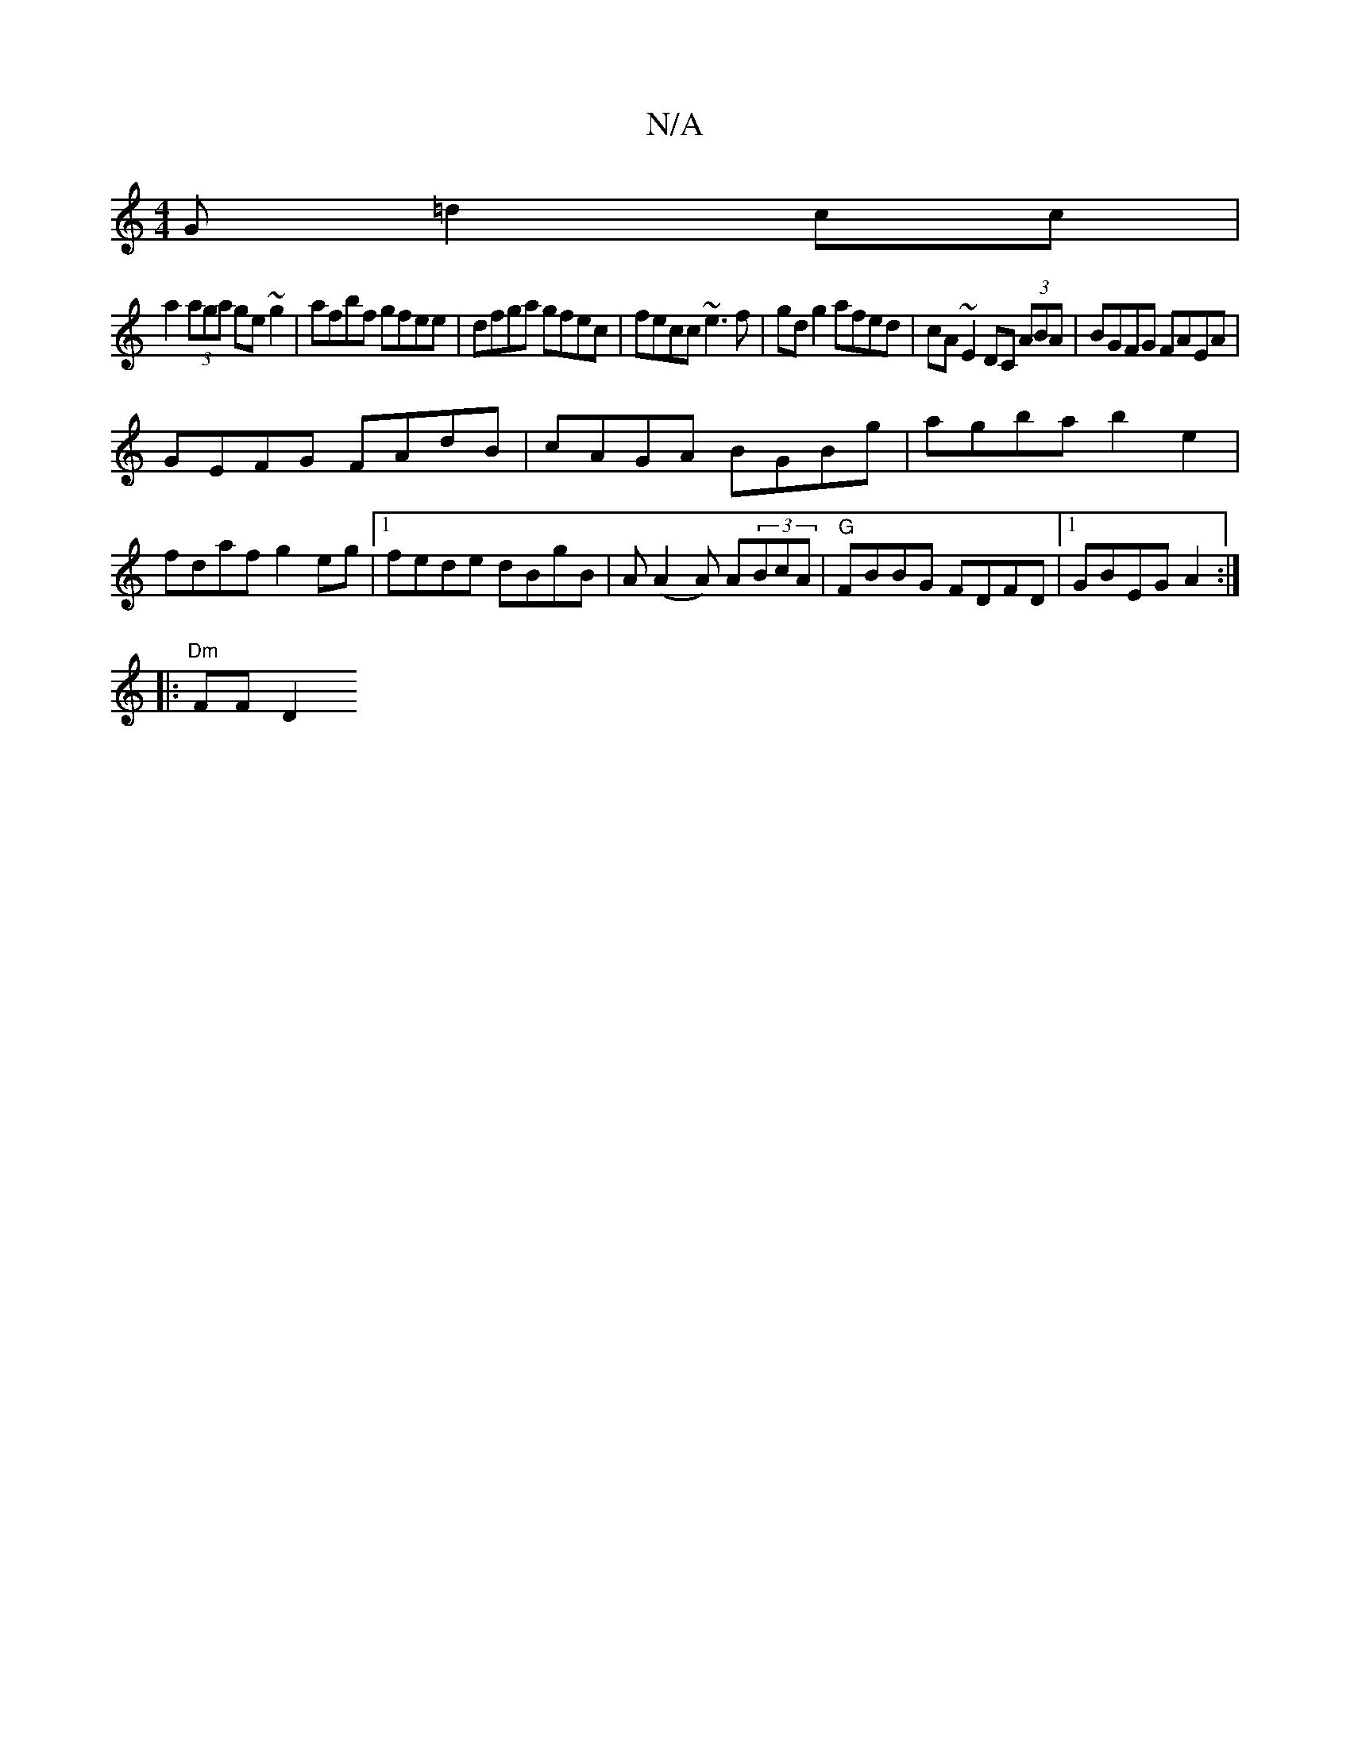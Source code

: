 X:1
T:N/A
M:4/4
R:N/A
K:Cmajor
G =d2 cc|
a2 (3aga ge~g2|afbf gfee|dfga gfec|fecc ~e3f|gd g2 afed|cA~E2 DC (3ABA|BGFG FAEA|
GEFG FAdB|cAGA BGBg|agba b2 e2|fdaf g2 eg|1 fede dBgB|A(A2A) A(3BcA | "G" FBBG FDFD|1 GBEG A2:|
|:"Dm"FF D2 